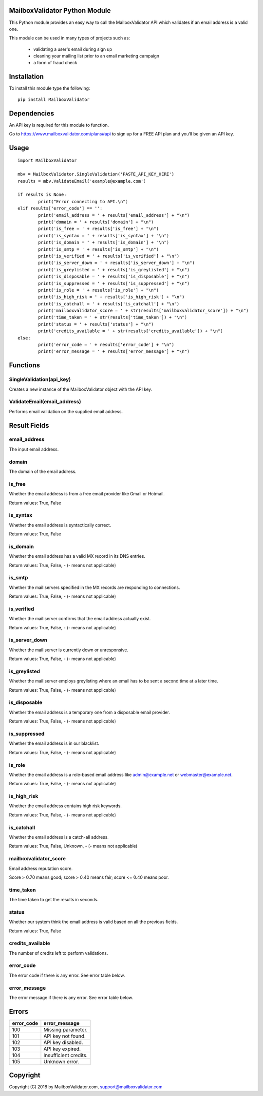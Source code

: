 MailboxValidator Python Module
==============================

This Python module provides an easy way to call the MailboxValidator API which validates if an email address is a valid one.

This module can be used in many types of projects such as:

 - validating a user's email during sign up
 - cleaning your mailing list prior to an email marketing campaign
 - a form of fraud check

Installation
============

To install this module type the following:

::

	pip install MailboxValidator

Dependencies
============

An API key is required for this module to function.

Go to `<https://www.mailboxvalidator.com/plans#api>`_ to sign up for a FREE API plan and you'll be given an API key.

Usage
=====

::

	import MailboxValidator
	
	mbv = MailboxValidator.SingleValidation('PASTE_API_KEY_HERE')
	results = mbv.ValidateEmail('example@example.com')
	
	if results is None:
		print("Error connecting to API.\n")
	elif results['error_code'] == '':
		print('email_address = ' + results['email_address'] + "\n")
		print('domain = ' + results['domain'] + "\n")
		print('is_free = ' + results['is_free'] + "\n")
		print('is_syntax = ' + results['is_syntax'] + "\n")
		print('is_domain = ' + results['is_domain'] + "\n")
		print('is_smtp = ' + results['is_smtp'] + "\n")
		print('is_verified = ' + results['is_verified'] + "\n")
		print('is_server_down = ' + results['is_server_down'] + "\n")
		print('is_greylisted = ' + results['is_greylisted'] + "\n")
		print('is_disposable = ' + results['is_disposable'] + "\n")
		print('is_suppressed = ' + results['is_suppressed'] + "\n")
		print('is_role = ' + results['is_role'] + "\n")
		print('is_high_risk = ' + results['is_high_risk'] + "\n")
		print('is_catchall = ' + results['is_catchall'] + "\n")
		print('mailboxvalidator_score = ' + str(results['mailboxvalidator_score']) + "\n")
		print('time_taken = ' + str(results['time_taken']) + "\n")
		print('status = ' + results['status'] + "\n")
		print('credits_available = ' + str(results['credits_available']) + "\n")
	else:
		print('error_code = ' + results['error_code'] + "\n")
		print('error_message = ' + results['error_message'] + "\n")

Functions
=========

SingleValidation(api_key)
-------------------------

Creates a new instance of the MailboxValidator object with the API key.

ValidateEmail(email_address)
---------------------------

Performs email validation on the supplied email address.

Result Fields
=============

email_address
-------------

The input email address.

domain
------

The domain of the email address.

is_free
-------

Whether the email address is from a free email provider like Gmail or Hotmail.

Return values: True, False

is_syntax
---------

Whether the email address is syntactically correct.

Return values: True, False

is_domain
---------

Whether the email address has a valid MX record in its DNS entries.

Return values: True, False, -   (- means not applicable)

is_smtp
-------

Whether the mail servers specified in the MX records are responding to connections.

Return values: True, False, -   (- means not applicable)

is_verified
-----------

Whether the mail server confirms that the email address actually exist.

Return values: True, False, -   (- means not applicable)

is_server_down
--------------

Whether the mail server is currently down or unresponsive.

Return values: True, False, -   (- means not applicable)

is_greylisted
-------------

Whether the mail server employs greylisting where an email has to be sent a second time at a later time.

Return values: True, False, -   (- means not applicable)

is_disposable
-------------

Whether the email address is a temporary one from a disposable email provider.

Return values: True, False, -   (- means not applicable)

is_suppressed
-------------

Whether the email address is in our blacklist.

Return values: True, False, -   (- means not applicable)

is_role
-------

Whether the email address is a role-based email address like admin@example.net or webmaster@example.net.

Return values: True, False, -   (- means not applicable)

is_high_risk
------------

Whether the email address contains high risk keywords.

Return values: True, False, -   (- means not applicable)

is_catchall
-----------

Whether the email address is a catch-all address.

Return values: True, False, Unknown, -   (- means not applicable)

mailboxvalidator_score
----------------------

Email address reputation score.

Score > 0.70 means good; score > 0.40 means fair; score <= 0.40 means poor.

time_taken
----------

The time taken to get the results in seconds.

status
------

Whether our system think the email address is valid based on all the previous fields.

Return values: True, False

credits_available
-----------------

The number of credits left to perform validations.

error_code
----------

The error code if there is any error. See error table below.

error_message
-------------

The error message if there is any error. See error table below.

Errors
======

+------------+-----------------------+
| error_code | error_message         |
+============+=======================+
|    100     | Missing parameter.    |
+------------+-----------------------+
|    101     | API key not found.    |
+------------+-----------------------+
|    102     | API key disabled.     |
+------------+-----------------------+
|    103     | API key expired.      |
+------------+-----------------------+
|    104     | Insufficient credits. |
+------------+-----------------------+
|    105     | Unknown error.        |
+------------+-----------------------+

Copyright
=========

Copyright (C) 2018 by MailboxValidator.com, support@mailboxvalidator.com
